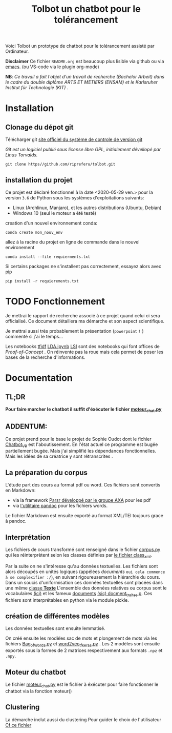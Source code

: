 #+Title: Tolbot un chatbot pour le tolérancement
[[./cover.png]]
Voici Tolbot un prototype de chatbot pour le tolérancement assisté par Ordinateur.


*Disclaimer* Ce fichier ~README.org~ est beaucoup plus lisible via github ou via [[https://www.emacs.org][emacs]]. (ou VS-code via le plugin org-mode)


*NB*: /Ce travail a fait l'objet d'un travail de recherche (Bachelor Arbeit) dans le cadre du double diplôme ARTS ET METIERS (ENSAM)  et/
/le Karlsruher Institut für Technologie (KIT) ./
* Installation
** Clonage du dépot git
Télécharger git [[https://git-csm.com][site officiel du système de controle de version git]]


/Git est un logiciel publié sous license libre GPL, initialement dévellopé par Linus Torvalds./

#+BEGIN_SRC shell
git clone https//github.com/ripreferu/tolbot.git
#+END_SRC

** installation du projet
Ce projet est déclaré fonctionnel à la date <2020-05-29 ven.> pour la version ~3.6~ de Python sous les systèmes d'exploitations suivants:
- Linux (Archlinux, Manjaro), et les autres distributions (Ubuntu, Debian)
- Windows 10 (seul le moteur a été testé)


creation d'un nouvel environnement conda:
#+BEGIN_SRC shell
conda create mon_nouv_env
#+END_SRC

allez à la racine du projet en ligne de commande dans le nouvel environement
#+BEGIN_SRC shell
conda install --file requierments.txt
#+END_SRC

Si certains packages ne s'installent pas correctement,
essayez alors avec pip
#+BEGIN_SRC shell
pip install -r requierements.txt
#+END_SRC
* TODO Fonctionnement 
Je mettrai le rapport de recherche associé à ce projet quand celui ci sera officialisé.
Ce document détaillera ma démarche et son aspect scientifique.

Je mettrai aussi très probablement la présentation (~powerpoint~ =!= ) commenté si j'ai le temps...


Les notebooks [[file:Tfidf.ipynb][tfidf]] [[file:LDA.ipynb][LDA.ipynb]] [[file:LSI.ipynb][LSI]] sont des notebooks qui font offices de /Proof-of-Concept/ .
On réinvente pas la roue mais cela permet de poser les bases de la recherche d'informations.
* Documentation
** TL;DR

*Pour faire marcher le chatbot il suffit d'éxécuter le fichier [[file:moteur_chat.py][moteur_chat.py]]*

** ADDENTUM:
Ce projet prend pour le base le projet de Sophie Oudot dont le fichier [[file:Chatbot_V9.py][Chatbot_V9]] est l'aboutissement.
En l'état actuel ce programme est bugée partiellement bugée. Mais j'ai simplifié les dépendances fonctionnelles.
Mais les idées de sa créatrice y sont rétranscrites .


** La préparation du corpus
L'étude part des cours au format pdf ou word. Ces fichiers sont convertis en Markdown:
- via la framework [[https://github.com/axa-group/Parsr.git][Parsr développé par le groupe AXA]] pour les pdf
- via [[https://www.pandoc.org][l'utilitaire pandoc]] pour les fichiers words.
 

Le fichier Markdown est ensuite exporté au format XML/TEI toujours grace à pandoc.
[[./logi_traitement_donnée.png]]

** Interprétation
Les fichiers de cours transformé sont renseigné dans le fichier [[file:corpus.py][corpus.py]] qui les réinterprètent 
selon les classes définies par [[file:class_xml.py][le fichier class_xml]].

Par la suite on ne s'intéresse qu'au données textuelles.
Les fichiers sont alors découpés en unités logiques (appélées /documents/ =oui cela commence à se complexifier :/=),
 en suivant rigoureusement la hiérarchie du cours.
Dans un soucis d'uniformisation ces données textuelles sont placées dans une même [[file:class_texte.py][classe *Texte*]]
L'ensemble des données relatives ou corpus sont le vocabulaires [[file:vocabulary.p][(ici)]] et les fameux _documents_ [[file:docment_traites.p][(sic) docment_traites.p]].
Ces fichiers sont interprétables en python via le module pickle.
** création de différentes modèles
Les données textuelles sont ensuite lemmatisé.


[[./logi_taln.png]]


On créé ensuite les modèles sac de mots et plongement de mots  via les fichiers [[file:Bag_of_words.py][Bag_of_Words.py]]
et [[file:word2vec_tf.py][word2vec_tf_keras.py]] . 
Les 2 modèles sont ensuite exportés sous la formes de 2 matrices respectivement aux formats ~.npz~
 et ~.npy~.

** Moteur du chatbot

 Le fichier [[file:moteur_chat.py][moteur_chat.py]] est le fichier  à éxécuter pour faire fonctionner le chatbot via la fonction moteur()
[[./logi_moteur.png]]
 #+BEGIN_COMMENT :noexport
 Certaines parties du codes sont difficiles à lire/non documentés (cad  *kof* *kof* mal conçues, désolé)
 #+END_COMMENT

** Clustering
La démarche inclut aussi du clustering
Pour guider le choix de l'utilisateur
[[file:clustering.py][Cf ce fichier]]
#+BEGIN_COMMENT :noexport
Le fichier est probablement à refactoriser et à intégrer ce truc au moteur
#+END_COMMENT
